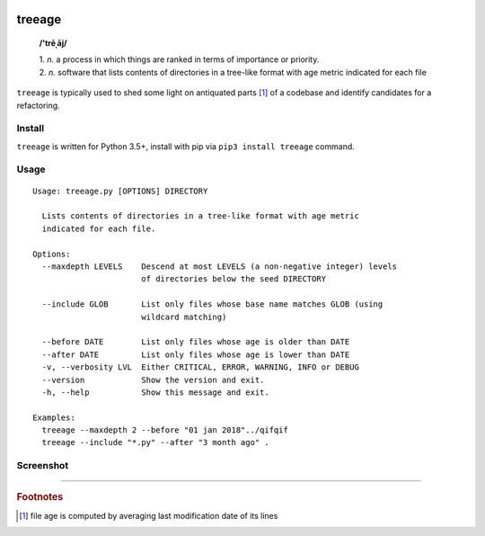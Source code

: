 .. image:: http://github.com/kraymer/treeage/workflows/build/badge.svg
   :target: https://github.com/kraymer/treeage/actions   
.. image:: http://img.shields.io/pypi/v/treeage.svg
   :target: https://pypi.python.org/pypi/treeage
.. image:: https://codecov.io/gh/Kraymer/treeage/branch/master/graph/badge.svg?token=NWHZ0T10O2
   :target: https://codecov.io/gh/Kraymer/treeage
.. image:: https://img.shields.io/badge/releases-atom-orange.svg
   :target: https://github.com/Kraymer/treeage/releases.atom

.. pypi

treeage
=======

    **/'trēˌāj/**
    
    | 1. *n.* a process in which things are ranked in terms of importance or priority.
    | 2. *n.* software that lists contents of directories in a tree-like format with age metric indicated for each file

``treeage`` is typically used to shed some light on antiquated parts [#f1]_ of a codebase and identify candidates for a refactoring.

Install
-------

``treeage`` is written for Python 3.5+, install with pip via ``pip3 install treeage`` command.

Usage
-----

::

    Usage: treeage.py [OPTIONS] DIRECTORY    

      Lists contents of directories in a tree-like format with age metric
      indicated for each file.    

    Options:
      --maxdepth LEVELS    Descend at most LEVELS (a non-negative integer) levels
                           of directories below the seed DIRECTORY    

      --include GLOB       List only files whose base name matches GLOB (using
                           wildcard matching)    

      --before DATE        List only files whose age is older than DATE
      --after DATE         List only files whose age is lower than DATE
      -v, --verbosity LVL  Either CRITICAL, ERROR, WARNING, INFO or DEBUG
      --version            Show the version and exit.
      -h, --help           Show this message and exit.    

    Examples:
      treeage --maxdepth 2 --before "01 jan 2018"../qifqif
      treeage --include "*.py" --after "3 month ago" .



Screenshot
----------

.. image:: https://github.com/Kraymer/treeage/blob/master/docs/screenshot.png

----

.. rubric:: Footnotes

.. [#f1] file age is computed by averaging last modification date of its lines
